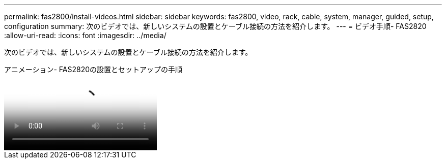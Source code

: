 ---
permalink: fas2800/install-videos.html 
sidebar: sidebar 
keywords: fas2800, video, rack, cable, system, manager, guided, setup, configuration 
summary: 次のビデオでは、新しいシステムの設置とケーブル接続の方法を紹介します。 
---
= ビデオ手順- FAS2820
:allow-uri-read: 
:icons: font
:imagesdir: ../media/


[role="lead"]
次のビデオでは、新しいシステムの設置とケーブル接続の方法を紹介します。

.アニメーション- FAS2820の設置とセットアップの手順
video::3caea3f4-14fe-4c13-a324-afa3013a1e48[panopto]